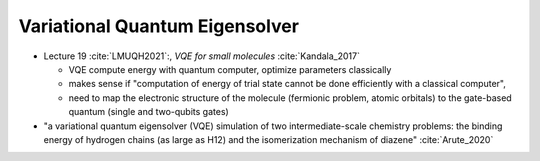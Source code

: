
Variational Quantum Eigensolver
===============================

- Lecture 19 :cite:`LMUQH2021`:, *VQE for small molecules* :cite:`Kandala_2017`

  - VQE compute energy with quantum computer, optimize parameters classically
  - makes sense if "computation of energy of trial state cannot be done efficiently with a classical computer",
  - need to map the electronic structure of the molecule (fermionic problem, atomic orbitals)
    to the gate-based quantum (single and two-qubits gates)

- "a variational quantum eigensolver (VQE) simulation of two intermediate-scale chemistry problems:
  the binding energy of hydrogen chains (as large as H12) and the isomerization mechanism of diazene"
  :cite:`Arute_2020`
